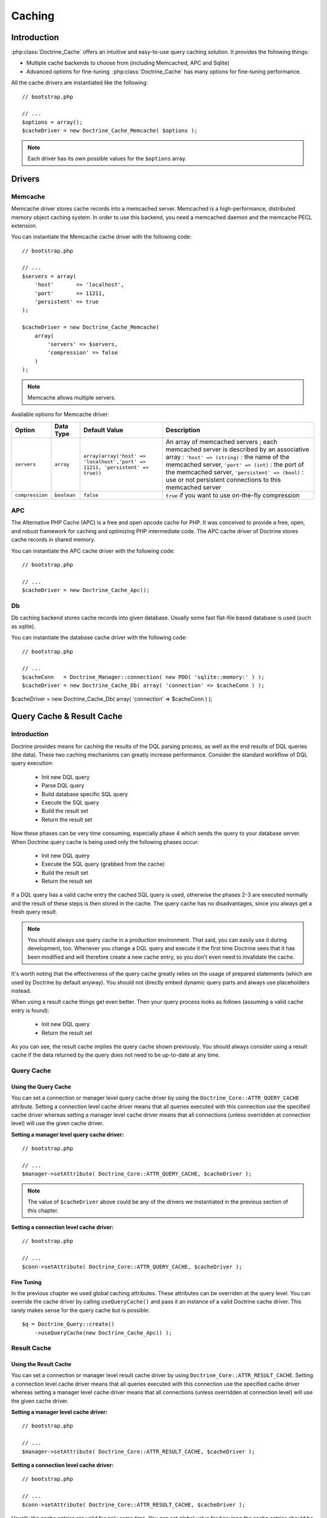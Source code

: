 *******
Caching
*******

============
Introduction
============

:php:class:`Doctrine_Cache` offers an intuitive and easy-to-use query caching
solution. It provides the following things:

-  Multiple cache backends to choose from (including Memcached, APC and
   Sqlite)
-  Advanced options for fine-tuning. :php:class:`Doctrine_Cache` has many
   options for fine-tuning performance.

All the cache drivers are instantiated like the following:

::

    // bootstrap.php

    // ...
    $options = array();
    $cacheDriver = new Doctrine_Cache_Memcache( $options );

.. note::

    Each driver has its own possible values for the
    ``$options`` array.

=======
Drivers
=======

--------
Memcache
--------

Memcache driver stores cache records into a memcached server. Memcached
is a high-performance, distributed memory object caching system. In
order to use this backend, you need a memcached daemon and the memcache
PECL extension.

You can instantiate the Memcache cache driver with the following code:

::

    // bootstrap.php

    // ...
    $servers = array(
        'host'       => 'localhost',
        'port'       => 11211,
        'persistent' => true
    );

    $cacheDriver = new Doctrine_Cache_Memcache(
        array(
            'servers' => $servers,
            'compression' => false
        )
    );

.. note::

    Memcache allows multiple servers.

Available options for Memcache driver:

===============  ============  =============================================================================  ======================================================
Option           Data Type     Default Value                                                                  Description
===============  ============  =============================================================================  ======================================================
``servers``      ``array``     ``array(array('host' => 'localhost','port' => 11211, 'persistent' => true))``  An array of memcached servers ; each memcached
                                                                                                              server is described by an associative array :
                                                                                                              ``'host' => (string)`` : the name of the memcached
                                                                                                              server, ``'port' => (int)`` : the port of the
                                                                                                              memcached server, ``'persistent' => (bool)`` : use
                                                                                                              or not persistent connections to this memcached server
``compression``  ``boolean``   ``false``                                                                      ``true`` if you want to use on-the-fly compression
===============  ============  =============================================================================  ======================================================

---
APC
---

The Alternative PHP Cache (APC) is a free and open opcode cache for PHP.
It was conceived to provide a free, open, and robust framework for
caching and optimizing PHP intermediate code. The APC cache driver of
Doctrine stores cache records in shared memory.

You can instantiate the APC cache driver with the following code:

::

    // bootstrap.php

    // ...
    $cacheDriver = new Doctrine_Cache_Apc();

--
Db
--

Db caching backend stores cache records into given database. Usually
some fast flat-file based database is used (such as sqlite).

You can instantiate the database cache driver with the following code:

::

    // bootstrap.php

    // ...
    $cacheConn   = Doctrine_Manager::connection( new PDO( 'sqlite::memory:' ) );
    $cacheDriver = new Doctrine_Cache_Db( array( 'connection' => $cacheConn ) );

==========================
Query Cache & Result Cache
==========================

------------
Introduction
------------

Doctrine provides means for caching the results of the DQL parsing
process, as well as the end results of DQL queries (the data). These two
caching mechanisms can greatly increase performance. Consider the
standard workflow of DQL query execution:

 - Init new DQL query
 - Parse DQL query
 - Build database specific SQL query
 - Execute the SQL query
 - Build the result set
 - Return the result set

Now these phases can be very time consuming, especially phase 4 which
sends the query to your database server. When Doctrine query cache is
being used only the following phases occur:

 - Init new DQL query
 - Execute the SQL query (grabbed from the cache)
 - Build the result set
 - Return the result set

If a DQL query has a valid cache entry the cached SQL query is used,
otherwise the phases 2-3 are executed normally and the result of these
steps is then stored in the cache. The query cache has no disadvantages,
since you always get a fresh query result.

.. note::

    You should always use query cache in a production
    environment. That said, you can easily use it during development,
    too. Whenever you change a DQL query and execute it the first time
    Doctrine sees that it has been modified and will therefore create a
    new cache entry, so you don't even need to invalidate the cache.

It's worth noting that the effectiveness of the query cache greatly
relies on the usage of prepared statements (which are used by Doctrine
by default anyway). You should not directly embed dynamic query parts
and always use placeholders instead.

When using a result cache things get even better. Then your query
process looks as follows (assuming a valid cache entry is found):

 - Init new DQL query
 - Return the result set

As you can see, the result cache implies the query cache shown
previously. You should always consider using a result cache if the data
returned by the query does not need to be up-to-date at any time.

-----------
Query Cache
-----------

^^^^^^^^^^^^^^^^^^^^^
Using the Query Cache
^^^^^^^^^^^^^^^^^^^^^

You can set a connection or manager level query cache driver by using
the ``Doctrine_Core::ATTR_QUERY_CACHE`` attribute. Setting a
connection level cache driver means that all queries executed with this
connection use the specified cache driver whereas setting a manager
level cache driver means that all connections (unless overridden at
connection level) will use the given cache driver.

**Setting a manager level query cache driver:**

::

    // bootstrap.php

    // ...
    $manager->setAttribute( Doctrine_Core::ATTR_QUERY_CACHE, $cacheDriver );

.. note::

    The value of ``$cacheDriver`` above could be any of the
    drivers we instantiated in the previous section of this chapter.

**Setting a connection level cache driver:**

::

    // bootstrap.php

    // ...
    $conn->setAttribute( Doctrine_Core::ATTR_QUERY_CACHE, $cacheDriver );

^^^^^^^^^^^
Fine Tuning
^^^^^^^^^^^

In the previous chapter we used global caching attributes. These
attributes can be overriden at the query level. You can override the
cache driver by calling ``useQueryCache()`` and pass it an instance of a
valid Doctrine cache driver. This rarely makes sense for the query cache
but is possible:

::

    $q = Doctrine_Query::create()
        ->useQueryCache(new Doctrine_Cache_Apc() );

------------
Result Cache
------------

^^^^^^^^^^^^^^^^^^^^^^
Using the Result Cache
^^^^^^^^^^^^^^^^^^^^^^

You can set a connection or manager level result cache driver by using
``Doctrine_Core::ATTR_RESULT_CACHE``. Setting a connection level
cache driver means that all queries executed with this connection use
the specified cache driver whereas setting a manager level cache driver
means that all connections (unless overridden at connection level) will
use the given cache driver.

**Setting a manager level cache driver:**

::

    // bootstrap.php

    // ...
    $manager->setAttribute( Doctrine_Core::ATTR_RESULT_CACHE, $cacheDriver );

**Setting a connection level cache driver:**

::

    // bootstrap.php

    // ...
    $conn->setAttribute( Doctrine_Core::ATTR_RESULT_CACHE, $cacheDriver );

Usually the cache entries are valid for only some time. You can set
global value for how long the cache entries should be considered valid
by using ``Doctrine_Core::ATTR_RESULT_CACHE_LIFESPAN``.

**Set the lifespan as one hour (60 seconds * 60 minutes = 1 hour = 3600
secs):**

::

    // bootstrap.php

    // ...
    $manager->setAttribute( Doctrine_Core::ATTR_RESULT_CACHE_LIFESPAN, 3600 );

Now as we have set a cache driver for use we can make a DQL query use it
by calling the ``useResultCache()`` method:

**Fetch blog post titles and the number of comments:**

::

    $q = Doctrine_Query::create()
        ->select( 'b.title, COUNT(c.id) count' )
        ->from( 'BlogPost b' )
        ->leftJoin( 'b.Comments c' )
        ->limit( 10 )
        ->useResultCache( true );

    $blogPosts = $q->execute();

^^^^^^^^^^^
Fine Tuning
^^^^^^^^^^^

In the previous chapter we used global caching attributes. These
attributes can be overriden at the query level. You can override the
cache driver by calling ``useCache()`` and pass it an instance of a
valid Doctrine cache driver.

::

    $q = Doctrine_Query::create()
        ->useResultCache(new Doctrine_Cache_Apc() );

Also you can override the lifespan attribute by calling
``setResultCacheLifeSpan()``:

::

    $q = Doctrine_Query::create()
        ->setResultCacheLifeSpan( 60 * 30 );

==========
Conclusion
==========

Using the caching feature of Doctrine is highly recommended in both
development and production environments. There are no adverse affects to
using it and it will only help the performance of your application.

The caching feature is the second to last feature we will discuss in
this book before wrapping things up by discussing things like
the :doc:`technology`, :doc:`coding-standards`
and :doc:`unit-testing`. Lets move on to discuss
the last feature of Doctrine, :doc:`migrations`.